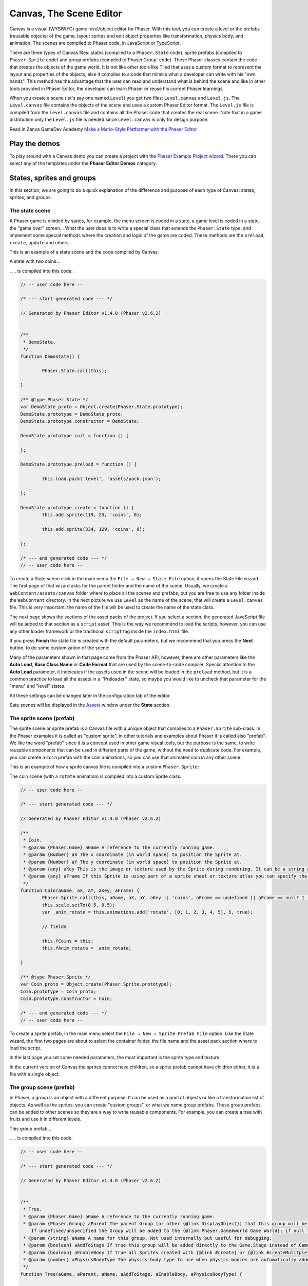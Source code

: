 Canvas, The Scene Editor
========================

Canvas is a visual (WYSIWYG) game level/object editor for Phaser. With this tool, you can create a level or the prefabs (reusable objects) of the game, layout sprites and edit object properties like transformation, physics body, and animation. The scenes are compiled to Phaser code, in JavaScript or TypeScript.

There are three types of Canvas files: states (compiled to a ``Phaser.State`` code), sprite prefabs (compiled to ``Phaser.Sprite`` code) and group prefabs (compiled to`Phaser.Group` code). These Phaser classes contain the code that creates the objects of the game world. It is not like other tools like Tiled that uses a custom format to represent the layout and properties of the objects, else it compiles to a code that mimics what a developer can write with his "own hands". This method has the advantage that the user can read and understand what is behind the scene and like in other tools provided in Phaser Editor, the developer can learn Phaser or reuse his current Phaser learnings.

When you create a scene (let's say one named ``Level``) you get two files: ``Level.canvas`` and ``Level.js``. The ``Level.canvas`` file contains the objects of the scene and uses a custom Phaser Editor format. The ``Level.js`` file is compiled from the ``Level.canvas`` file and contains all the Phaser code that creates the real scene. Note that in a game distribution only the ``Level.js`` file is needed since ``Level.canvas`` is only for design purpose.

Read in Zenva GameDev Academy `Make a Mario-Style Platformer with the Phaser Editor <https://gamedevacademy.org/make-a-mario-style-platformer-with-the-phaser-editor/>`_

.. image:: images/Canvas.png
	:alt: Canvas.


Play the demos
--------------

To play around with a Canvas demo you can create a project with the `Phaser Example Project wizard <first-steps.html#phaser-example-project-wizard>`_. There you can select any of the templates under the **Phaser Editor Demos** category.

States, sprites and groups
-------------------------- 

In this section, we are going to do a quick explanation of the difference and purpose of each type of Canvas: states, sprites, and groups.

The state scene
~~~~~~~~~~~~~~~

A Phaser game is divided by states, for example, the menu screen is coded in a state, a game level is coded in a state, the "game over" screen... What the user does is to write a special class that extends the ``Phaser.State`` type, and implement some special methods where the creation and logic of the game are coded. These methods are the ``preload``, ``create``, ``update`` and others.

This is an example of a state scene and the code compiled by Canvas:

A state with two coins...

.. image:: images/CanvasStateDemo.png
	:alt: State demo with two coins.

. . . is compiled into this code:

.. highlight:: javascript


.. code::

	// -- user code here --

	/* --- start generated code --- */

	// Generated by Phaser Editor v1.4.0 (Phaser v2.6.2)


	/**
	 * DemoState.
	 */
	function DemoState() {
		
		Phaser.State.call(this);
		
	}

	/** @type Phaser.State */
	var DemoState_proto = Object.create(Phaser.State.prototype);
	DemoState.prototype = DemoState_proto;
	DemoState.prototype.constructor = DemoState;

	DemoState.prototype.init = function () {
		
	};

	DemoState.prototype.preload = function () {
		
		this.load.pack('level', 'assets/pack.json');
		
	};

	DemoState.prototype.create = function () {
		this.add.sprite(119, 23, 'coins', 0);
		
		this.add.sprite(334, 129, 'coins', 0);
		
	};

	/* --- end generated code --- */
	// -- user code here --

To create a State scene click in the main menu the ``File → New → State File`` option, it opens the State File wizard. The first page of that wizard asks for the parent folder and the name of the scene. Usually, we create a ``WebContent/assets/canvas`` folder where to place all the scenes and prefabs, but you are free to use any folder inside the ``WebContent`` directory. In the next picture we use ``Level`` as the name of the scene, that will create a ``Level.canvas`` file. This is very important: the name of the file will be used to create the name of the state class.

.. image:: images/NewStateWizard_FilePage.png
	:alt: State wizard (file page)


The next page shows the sections of the asset packs of the project. If you select a section, the generated JavaScript file will be added to that section as a ``script`` asset. This is the way we recommend to load the scripts, however, you can use any other loader framework or the traditional ``script`` tag inside the ``index.html`` file.

.. image:: images/SceneWizard_Loading.png
	:alt: State wizard (loading page)



If you press **Finish** the state file is created with the default parameters, but we recommend that you press the **Next** button, to do some customization of the scene:

.. image:: images/SceneWizard_Settings.png
	:alt: State wizard settings page.

Many of the parameters shown in that page come from the Phaser API, however, there are other parameters like the **Auto Load**, **Base Class Name** or **Code Format** that are used by the scene-to-code compiler. Special attention to the **Auto Load** parameter, it indeicates if the assets used in the scene will be loaded in the ``preload`` method, but it is a common practice to load all the assets in a ''Preloader'' state, so maybe you would like to uncheck that parameter for the "menu" and "level" states.

All these settings can be changed later in the configuration tab of the editor.

Sate scenes will be displayed in the `Assets <assets-manager.html#assets-explorer>`_ window under the **State** section.


The sprite scene (prefab)
~~~~~~~~~~~~~~~~~~~~~~~~~

The sprite scene or sprite prefab is a Canvas file with a unique object that compiles to a ``Phaser.Sprite`` sub-class. In the Phaser examples it is called as "custom sprite", in other tutorials and examples about Phaser it is called also "prefab". We like the word "prefab" since it is a concept used in other game visual tools, but the purpose is the same, to write reusable components that can be used in different parts of the game, without the need to duplicate code. For example, you can create a ``Coin`` prefab with the coin animations, so you can use that animated coin in any other scene. 

This is an example of how a sprite canvas file is compiled into a custom ``Phaser.Sprite``:

The coin scene (with a ``rotate`` animation) is compiled into a custom Sprite class:

.. image:: images/CoinPrefab.png
	:alt: Coin prefab.

.. code::

	// -- user code here --

	/* --- start generated code --- */
	
	// Generated by Phaser Editor v1.4.0 (Phaser v2.6.2)

	/**
	 * Coin.
	 * @param {Phaser.Game} aGame A reference to the currently running game.
	 * @param {Number} aX The x coordinate (in world space) to position the Sprite at.
	 * @param {Number} aY The y coordinate (in world space) to position the Sprite at.
	 * @param {any} aKey This is the image or texture used by the Sprite during rendering. It can be a string which is a reference to the Cache entry, or an instance of a RenderTexture or PIXI.Texture.
	 * @param {any} aFrame If this Sprite is using part of a sprite sheet or texture atlas you can specify the exact frame to use by giving a string or numeric index.
	 */
	function Coin(aGame, aX, aY, aKey, aFrame) {
		Phaser.Sprite.call(this, aGame, aX, aY, aKey || 'coins', aFrame == undefined || aFrame == null? 1 : aFrame);
		this.scale.setTo(0.5, 0.5);
		var _anim_rotate = this.animations.add('rotate', [0, 1, 2, 3, 4, 5], 5, true);
		
		// fields
		
		this.fCoins = this;
		this.fAnim_rotate = _anim_rotate;
		
	}

	/** @type Phaser.Sprite */
	var Coin_proto = Object.create(Phaser.Sprite.prototype);
	Coin.prototype = Coin_proto;
	Coin.prototype.constructor = Coin;

	/* --- end generated code --- */
	// -- user code here --

To create a sprite prefab, in the main menu select the ``File → New → Sprite Prefab File`` option. Like the State wizard, the first two pages are about to select the container folder, the file name and the asset pack section where to load the script.

In the last page you set some needed parameters, the most important is the sprite type and texture:

.. image:: images/CreateSpritePrefab.png
	:alt: Sprite prefab wizard

In the current version of Canvas the sprites cannot have children, so a sprite prefab cannot have children either, it is a file with a single object.


The group scene (prefab)
~~~~~~~~~~~~~~~~~~~~~~~~

In Phaser, a group is an object with a different purpose. It can be used as a pool of objects or like a transformation list of objects. As well as the sprites, you can create "custom groups", or what we name group prefabs. These group prefabs can be added to other scenes so they are a way to write reusable components. For example, you can create a tree with fruits and use it in different levels.

This group prefab...

.. image:: images/GroupPrefab.png
	:alt: Group prefab.

. . . is compiled into this code:

.. code::

	// -- user code here --

	/* --- start generated code --- */
	
	// Generated by Phaser Editor v1.4.0 (Phaser v2.6.2)


	/**
	 * Tree.
	 * @param {Phaser.Game} aGame A reference to the currently running game.
	 * @param {Phaser.Group} aParent The parent Group (or other {@link DisplayObject}) that this group will be added to.
	    If undefined/unspecified the Group will be added to the {@link Phaser.Game#world Game World}; if null the Group will not be added to any parent.
	 * @param {string} aName A name for this group. Not used internally but useful for debugging.
	 * @param {boolean} aAddToStage If true this group will be added directly to the Game.Stage instead of Game.World.
	 * @param {boolean} aEnableBody If true all Sprites created with {@link #create} or {@link #createMulitple} will have a physics body created on them. Change the body type with {@link #physicsBodyType}.
	 * @param {number} aPhysicsBodyType The physics body type to use when physics bodies are automatically added. See {@link #physicsBodyType} for values.
	 */
	function Tree(aGame, aParent, aName, aAddToStage, aEnableBody, aPhysicsBodyType) {
		
		Phaser.Group.call(this, aGame, aParent, aName, aAddToStage, aEnableBody, aPhysicsBodyType);
		this.game.add.sprite(41, 6, 'objects', 'Tree_3', this);
		
		this.game.add.sprite(103, 87, 'objects', 'fruit', this);
		
		this.game.add.sprite(147, 34, 'objects', 'fruit', this);
		
		this.game.add.sprite(190, 91, 'objects', 'fruit', this);
		
		this.game.add.sprite(243, 47, 'objects', 'fruit', this);
		
		this.game.add.sprite(95, 221, 'objects', 'Bush (1)', this);
		
	}

	/** @type Phaser.Group */
	var Tree_proto = Object.create(Phaser.Group.prototype);
	Tree.prototype = Tree_proto;
	Tree.prototype.constructor = Tree;

	/* --- end generated code --- */
	// -- user code here --


To create a group prefab select in the main menu the ``File → New → Group Prefab File`` option. The first two pages, like in the other Canvas wizards, are about to select the container folder and container asset pack section. In the last page you can set some options, like the base class name (other than ``Phaser.Group``) or the code format (JavaScript 5, JavaScript 6 or TypeScript).


Objects creation
----------------

In general, a Canvas scene is formed by a tree of objects (sprites) and a couple of configuration parameters. In this section, we are going to explain how to add the objects.

Related Phaser concepts
~~~~~~~~~~~~~~~~~~~~~~~

In Phaser the common syntax to create the sprites is like this:

.. code::
	
	game.add.sprite(10, 10, "enemy");

The ``game`` var is a reference to the global game instance, the first two arguments are the position of the sprite (``10, 10``) and the last argument is the asset key of a texture. The assets of the game are stored in a cache and identified by a key that is declared in the ``preload`` method, for example:

.. code::
	
	function preload() {
		game.load.image("enemy", "assets/monster.png");
	} 

Phaser Editor uses an `Asset manifest file (pack) <assets-manager.html>`_ that contains the declaration of the assets and the keys. Instead of writing the code to load each asset, you only need to load the asset pack file:

.. code::
	
		game.load.pack("level", "assets/pack.json");

That loading code is written in the ``preload`` method of the states, so if the state was compiled from a Canvas file then it is generated automatically.


By dropping an asset
~~~~~~~~~~~~~~~~~~~~~~~~~~~

The common way to create an object is by getting an asset from somewhere and dropping it into the scene. In the next sections, we explain the different sources of the assets.


From the Assets window
^^^^^^^^^^^^^^^^^^^^^^

In the `Assets <assets-manager.html#assets-explorer>`_ explorer you will find all the assets declared in the pack files. To create a common sprite you can drag a texture from that window and drop it into the scene:

.. image:: images/AddObjectFromAssets.png
	:alt: Add objects from the Assets window.

Note a texture could be represented by an image key, a sprite-sheet frame key or a texture atlas frame key.

The type of object created by dropping an asset in the scene depends on the type of the asset. If you drop a texture (image, atlas frame or spritesheet frame), it creates a simple sprite, a direct instance of ``Phaser.Sprite``. If you drop a bitmap font, a bitmap text (``Phaser.BitmapText``) object is created, and if you drop a tilemap asset, a ``Phaser.Tilemap`` object is created. There are different types of sprites (like tile sprites or buttons) that can be created with a texture, in the next sections, we explain how to create them.

From the Assets view, you can add prefabs too. Look for the **Sprites** and **Group** sections of that window. When the prefab is dropped into the scene then a prefab instance is created. This is how looks a code compiled from a State scene that contains prefab instances. Note the difference between to add a sprite from a texture (``bg``) and a sprite from a prefab (``Tree``):

.. code::

	Level.prototype.create = function () {
		this.add.sprite(0, 0, 'bg');
		
		var _tree = new Tree(this.game);
		_tree.position.setTo(39, 130);
	};

From the Preview window
^^^^^^^^^^^^^^^^^^^^^^^

The `Preview window <preview-window.html>`_ allows you to get a closer look at the assets. Like in the Assets window, you can drag an asset key from the Preview and drop it to the scene. For example, you can drop "cells" from a sprite-sheet of a retro game into the scene. This method could be easier than getting it from the Assets tree:

.. image:: images/AddObjectFromPreview.png
	:alt: Add object from the Preview window.


You can drag the objects from an image, a texture atlas or a sprite-sheet. In case of sprite-sheets, you can select many frames (hold the `Shift` key and move the mouse) and drop them into the scene: new objects will be created but keeping the original positions. This is useful to create tile-based scenes.

.. image:: images/DropSpritesheetFrames.gif
	:alt: Drop sprite-sheet frames

From the Palette
^^^^^^^^^^^^^^^^

The Palette is a docked window at the right of the scene and is used to keep at hand a selection of assets that you use often. You can add assets to the palette in the same way you add them to the scene. One time the assets are in the palette you can drag them from there and drop them into the scene. To show the palette you can click on the palette icon.

.. image:: images/AddAssetFromPalette.png
	:alt: Add the assets from the palette.

From the context menu
^^^^^^^^^^^^^^^^^^^^^

If you like to work without distracting windows around you can maximize the scene editor (``Ctrl+M``) so it gets all the application space. In this mode you have the option to add the objects by using the Add Sprite dialog, just right-click on the scene and select ``Sprite → Add... → Sprite``:

.. image:: images/AddSpriteMenu.png
	:alt: Context menu to open the Add Sprite dialog.

It shows a dialog with all the assets that can be used to create the sprite:

.. image:: images/AddSpriteDialog.png
	:alt: Add Sprite dialog.

As you can see in the previous menu, you can add another type of objects like buttons (``Phaser.Button``), tiles (``Phaser.TileSprite``) and prefabs. It does the same, to open a dialog with the assets or prefabs to be added but it creates an object of different type.



Selecting the container
^^^^^^^^^^^^^^^^^^^^^^^

It is a very common case when you want to add the new object to a specific group. To do this just select the group and then add the object to the scene. For example, if you want to add more blocks to the ``ground`` group, then select ``ground`` and then add the objects to the scene. If instead of a group you select a sprite and add a new object, this object will be added to the parent of the selected sprite. For example, if you select a ``block`` sprite and add a new object then it will be inserted into the block's parent group, in this case, the ``ground`` group.


Group creation
~~~~~~~~~~~~~~

You can create an empty group or a group with the selected objects as children:

.. image:: images/AddGroupMenu.png
	:alt: Add group menu.

Note to create a group with the selected objects you can press the ``G`` key.

Other group operations are:

- Break group (``Shift+G``): it re-parents the children and destroys the group.
- Trim group (``T``): it removes the blank spaces around the children.


Object morphing
~~~~~~~~~~~~~~~

The common way to create an object is by adding an asset to the scene and it creates a regular sprite (``Phaser.Sprite``). If you want to create a different type of object (like a button or a tile) you have two options: the `From the context menu` option or the morphing option.

To morphing an object means to convert an object from one type to another type, for example, to morph a sprite into a button or into a tile sprite. When you morph an object into another type it keeps the same properties, like transformation, texture, body.

To morph an object right click on it and select one of the options displayed in the ``Sprite → Morph To...`` menu:

.. image:: images/MorphObjectTo.png
	:alt: Morph object to another type.

In addition, you can press the ``L`` key to morph the selected sprite to a tile sprite, and resize it. It is a handy shortcut for games based on fixed-size art. If the sprite is already a tile sprite it just show the handlers to resize it.

Text morphing
^^^^^^^^^^^^^

You can morph a Text or Bitmap Text object into other type of objects, but the must interesting is to morph between them. When you morph a Text object to a Bitmap Text object, or a Bitmap Text into a Text object, some properties remain the same, like the size, text and alignment. This helps to swap from a demo art assets to the final art assets.


A handy command is the ``Text → Select All Texts With The Same Font`` (available in the context menu), that allow to select all objects of the scene that shares the same font, then you can morph them into a different type of font:

Select all objects with the same font and run the Morph To BitmapText command:

.. image:: images/MorphToBitmapTextMenu.png
	:alt: Morph to bitmap text.

It opens a Bitmap Font selection dialog:


.. image:: images/SelectBitmapFontToMorph.png
	:alt: A dialog to select the bitmap font.

Then all texts are morphed to the selected font:

.. image:: images/MorphedText.png
	:alt: The text morphed into a bitmap text.


Dynamic object creation
~~~~~~~~~~~~~~~~~~~~~~~

Many genres of games create the levels dynamically or part of the levels. With Canvas you can design the sprite and group prefabs and then create instances of them dynamically.

Dynamic creation of sprite prefab objects
^^^^^^^^^^^^^^^^^^^^^^^^^^^^^^^^^^^^^^^^^

To create a sprite prefab dynamically follow this syntax:

.. code::

	var coin = new Coin(game, 10, 10);
	game.add.existing(coin);

Where ``game`` is a reference to the ``Phaser.Game`` instance and ``10, 10`` is the location of the object, and ``Coin`` is the name of a sprite prefab.

If you want to add the sprite to a group, then the syntax is:

.. code::

	var coin = new Coin(game, 10, 10);
	parentGroup.add(coin);

You can also create the sprite with a different texture:

.. code::
	
	var coin = new Coin(game, 10, 10, 'atlas', 'blue-coin');

Where ``'atlas'`` is the name of a texture loaded with the ``atlas`` key, and ``'blue-coin'`` is the name of a frame of the texture.

Dynamic creation of group prefab objects
^^^^^^^^^^^^^^^^^^^^^^^^^^^^^^^^^^^^^^^^^

Just like sprite prefabs you can create group prefabs like this:

.. code::
	
	var group = new SkyBackground(game);

Where ``game`` is an instance of the Phaser game and ``SkyBackground`` is a group prefab.

If you want to add the new group to a parent group then this is the syntax:

.. code::
	
	var group = new SkyBackground(game, parentGroup);



Scene navigation
----------------

For large scenes, it is very important to navigate the tree of objects and quickly find specific objects. In the next section, we show the tools provided by Phaser Editor for this purpose.


The Outline window
~~~~~~~~~~~~~~~~~~

In the top/left corner of the editor, there is the Outline window. It shows the hierarchy of the scene objects. There you can filter, select, delete, group and move the objects of the scene:

.. image:: images/CanvasOutline.png
	:alt: Outline window.


The Quick Outline window
~~~~~~~~~~~~~~~~~~~~~~~~

In addition, there is the Quick Outline window. It is opened by the user with the key sequence ``Ctrl+O``. The object selected by the user is focused on the scene, so it can be used as a search tool too.

This quick window is very useful when the scene left panel is hidden to gain in space.

.. image:: images/CanvasQuickOutline.png
	:alt: Quick outline window.



Object properties
-----------------

To edit the scene object properties there is the Properties Grid window. The Phaser objects contain a lot of properties, but in Canvas we just support a subset of them, especially those that have an impact on the visual aspects of the objects.

To edit the properties of an object follow these steps:

- Select the object -you cannot edit many objects at the same time- in the scene or in the Outline window.
- The object's properties are shown in the Property Grid.
- Click on the value of a property and change it. Then press ENTER to apply that change. In case of numeric properties, you can write a math expression like ``15*30``, then it is evaluated and the result is set to value.
- Some properties have special editors that open in a separated window.
- You always can undo the change by pressing ``Ctrl+Z``.

.. image:: images/PropertyGrid.png
	:alt: Edit the sprite properties.

As you can note, in the top of the grid there is a text field with a "type filter text" message, it helps to filter the list of properties and find the one of your interest.

As an alternative to the Property Grid, you can open the Quick Edit dialog (by pressing ``Q`` or clicking on the button of the toolbar). It is actually the same thing of the Property Grid but it is shown in a popup dialog.

A nice feature is that you can hover the mouse over a property and it displays the help of it. This help is the same of the Phaser API, actually, that help is taken from the Phaser metadata generated by Phaser Editor, by parsing the Phaser sources.

.. image:: images/PropertyGridHelp.png
	:alt: The help of a property in the grid.

When you change a property it is highlighted with a bold font, and generated in the code in this way:

.. code::

	var sprite = this.add.sprite(10, 20, "wall");
	sprite.tint = 0xfcfcfc; // modified property


Common object properties
~~~~~~~~~~~~~~~~~~~~~~~~

All the objects in the scene share a common set of properties:

================================= =======================================
Property                          Documentation
================================= =======================================
``name``                          A user defined name. This value isn't ever used internally by Phaser or Phaser Editor.
``x/y``                           The position of the Game Object on the x axis relative to the local coordinates of the parent.
``angle``                         The angle property is the rotation of the object in *degrees*.
``scale.x/y``                     The scale of the object. 
``pivot.x/y``                     The pivot point of this object that it rotates around.
``alpha``                         The alpha value of the object. 0 is transparent, 1 is fully opaque.
``fixedToCamera``                 If true the Game Object will appear to be 'fixed' to the camera, regardless of where in the game world the camera is viewing. Useful for backgrounds or UI elements in scrolling games.
``renderable``                    Whether this object is renderable or not. Often used in Phaser Editor to create hidden layers with physics bodies.
================================= =======================================

Prefab instance properties
~~~~~~~~~~~~~~~~~~~~~~~~~~~

By default the properties of a prefab instance cannot be changed, the ``position`` and ``override`` properties are the exception. The ``override`` property contains the list of properties that can be changed in that prefab instance. It means, that if you want to change the scale of a prefab instance then first step is to "open" or "unlock" the scale property by checking it on the ``override`` list. Note that when a property is not checked in the ``override`` list it is shown as disabled in the Property Grid and cannot be edited.

To reset the value of a property to the prefab's original value, just uncheck the property in the ``override`` list.

.. image:: images/OverridePrefabProperty.png
	:alt: Override a prefab instance property.

You can open this dialog by selecting the prefab instance and pressing the ``R`` key.


Sprite properties
~~~~~~~~~~~~~~~~~

The ``Phaser.Sprite`` is the common class for all the game objects based on textures. In this section, we show the properties supported by Phaser Editor and some dedicated property editors.

================================= =======================================
Property                          Documentation
================================= =======================================
``anchor.x/y``                    The anchor sets the origin point of the texture. The default is 0,0 this means the texture's origin is the top left Setting than anchor to 0.5,0.5 means the textures origin is centered Setting the anchor to 1,1 would mean the textures origin points will be the bottom right corner.
``tint``                          The tint applied to the sprite. This is a hex value. A value of 0xFFFFFF (white) will remove any tint effect. To edit this value the editor shows the native color dialog. You can press ``DEL`` to reset the value.
``animations``                    A list of animations. This property is explained in the `Animations`_ section.
``data``                          An empty object where the user can add custom properties. See the `User data`_ section.
``frameName``                     This property is shown only for sprites with a texture based on a texture atlas frame. When the user edits this property it shows a dialog with all the frames of the atlas. Read more in the `Texture`_ section.
``frame``                         This property is shown only for sprites with a texture based on a sprite-sheet frame index. When the user edits this property it shows a dialog with all the frames of the sprite-sheet. Read more in the `Texture`_ section.
================================= =======================================


Arcade Physics
^^^^^^^^^^^^^^

For now, the scene editor only supports Arcade physics. It does not mean that you cannot add another type of physics to your game, else that you should set the other physics bodies by hand, without any special tool.

To enable Arcade physics on a sprite you have two options:

- Set ``true`` the ``physicsGroup`` property of the parent group of the sprite. Physics bodies are automatically enabled in objects added to a physics group.
- Select the object and open the context menu, in the ``Sprite → Arcade`` menu there are two commands: ``Set Arcade Body - Rectangular`` and ``Set Arcade Body - Circular``, both commands enable a physics body (rectangular or circular) in the selected object. In addition, you can press the ``B`` key, it shows a context menu with all the type of physics bodies, like in the following image:


.. image:: images/SpriteArcadeMenu.png
	:alt: Set Arcade physics body to sprite.

When you add a body to a sprite, a new section ``Arcade`` is added to the Property Grid. This section contains many properties related to the Arcade physics body of the sprite and can be edited. In addition, you can visually edit the size and offset of the body, just right click on the sprite and select ``Sprite → Arcade → Edit Body`` or press the ``B`` key. Look a shortcuts pane is shown, there you can perform certain actions like change the body type or set the body size "manually":

.. image:: images/EditArcadeBody.png
	:alt: Edit Arcade body size and offset.


Animations
^^^^^^^^^^

The ``animations`` property is a reference to the ``Phaser.AnimationManager`` of the sprite. This manager contains a list of sprite animations and provides methods to manipulate the animations like ``add``, ``play``, ``stop`` and others.

To add animations to a sprite select it and press the ``A`` key, or go to the `animations` property in the properties grid and click on the dialog button.

.. image:: images/AnimationsDialog.png
	:alt: The animations dialog.

As you can see in the dialog you can add/remove animation, add/remove frames to an animation sequence, edit each animation properties and play an animation. The animations properties you can edit are:

================================= =======================================
Property                          Documentation
================================= =======================================
``Frame Rate``                    The animation speed in frames per second.
``Loop``                          To repeat the animation.
``Kill On Complete``              If checked, the animation will be played once and then destroyed.
``Auto Play``                     If checked, the animation will be played just after it is created. Only one animation can be auto-played.
``Field``                         If checked, a field will be generated to reference this animation. Useful if you want to publish animations of prefabs.
``Public``                        Only valid for TypeScript projects. If checked, the generated field will be set to public, else to private.
================================= =======================================

The animations are compiled into code in this way:

.. code::

	var _dino = this.add.sprite(10, 10, 'dino', 1);
	var _dino_walk = _dino.animations.add('walk', [0, 1], 5, true);
	_dino_walk.play(); // the "walk" animation was set to Auto Play
	_dino.animations.add('jump', [2], 5, false);
	_dino.animations.add('stay', [3], 5, false);

If the animation ``jump`` has checked the ``Field`` flag, then an instance field ``fDino_jump`` will be generated:

.. code-block:: javascript
	:emphasize-lines: 6,6

	var _dino_jump = _dino.animations.add('jump', [2], 5, false);
	_dino.animations.add('stay', [3], 5, false);
	
	// fields
	
	this.fDino_jump = _dino_jump;

User data
^^^^^^^^^

The ``data`` property of the sprites is a reference to an empty object where the user can put any attribute. Often this data is used to create small variations between the sprites without the need to create new sprite types (or prefabs). In Phaser Editor you can set the JSON value of that property. When the user clicks it to edit it opens a dialog with a text editor where you can write the JSON values:

.. image:: images/DataDialog.png
	:alt: The dialog to edit the data content.

For example, if you have some enemies in a level that walk from one side to other, you can set in the ``data`` property the ``velocity`` and the ``left`` and ``right`` borders of the enemy walk. Each enemy will get a different movement range. In the ``update`` method of the level, you can read that information for each enemy and update its position.

Texture
^^^^^^^

Canvas support three different type of textures: image, sprite-sheet frame and atlas frame. If the sprite is based on atlas or sprite-sheet, the user can change the frame by editing the ``frameName`` or ``frame`` property. In addition, there is a ``Change Texture`` command that allows the user to replace the texture with any other texture type. This command is available in the context menu ``Sprite → Change Sprite Texture`` or can be executed by pressing ``Ctrl+T``. It opens a dialog with all the textures declared in the asset pack. This command allows selecting more than one sprite so you can change the texture of all of them.


.. image:: images/ChangeTextureDialog.png
	:alt: A dialog to change the texture of the selected sprites.

Another nice command is ``Sprite → Select All Sprites With Same Texture``, it selects all the sprites in the same scene with the same texture of the selection. It helps to replace demo textures by final textures.

In addition, Phaser Editor provides texture refactoring, it is a process that allows changing the texture of all the sprites of all the scenes. You can read more about it the `Global replace texture <assets-manager.html#global-replace-texture>`_ section.


Button properties
~~~~~~~~~~~~~~~~~

The button object (``Phaser.Button``) inherits all the properties from the sprite and adds the following:

================================= =======================================
Property                          Documentation
================================= =======================================
``callback``                      The function to call when the button is pressed.
``callbackContext``               The context which the callback will be called (``this`` by default).
``overFrame``                     The ``frame``/``frameName`` when the button is in the Over state.
``outFrame``                      The ``frame``/``frameName`` when the button is in the Out state.
``downFrame``                     The ``frame``/``frameName`` when the button is in the Down state.
``upFrame``                       The ``frame``/``frameName`` when the button is in the Up state.
================================= =======================================

When the user clicks to edit any of the ``(over/out/down/up)Frame`` parameters it shows a dialog to select the new frame, from the list of frames of the same texture, atlas or sprite-sheet.


TileSprite properties
~~~~~~~~~~~~~~~~~~~~~

These are the tile (``Phaser.TileSprite``) properties supported by Canvas:

========================== ======================================================
Property                   Documentation
========================== ======================================================
``tilePosition.x/y``       The offset position of the image that is being tiled.
``width``                  The width of the tiling sprite.
``height``                 The height of the tiling sprite.
``tileScale.x/y``          The scaling of the image that is being tiled.
========================== ======================================================

You can convert any sprite on a tile sprite by selecting it and press ``L``. This command also can be used to resize the tile. It is very helpful in games with a lot of tiles. In combination with tiles you can set the scene snapping, to create scenes based on fixed-size textures.

.. image:: images/ResizeTile.png
	:alt: Resizing a tile.

Text properties
~~~~~~~~~~~~~~~

These are the Text (``Phaser.Text``) properties supported by Canvas:

========================== ======================================================
Property                   Documentation
========================== ======================================================
``text``                   The text content (change it by pressing ``Ctrl+T``).
``style.font``             The name of the font.
``style.fontSize``         The font size in pixels.
``style.fontWeight``       ``BOLD`` or ``NORMAL``.
``style.fontStyle``        ``REGLURA`` or ``ITALIC``.
``style.fill``             The text stroke color.
``style.strokeThickness``  The text stroke width.
``style.backgroundColor``  The background color of the text.
``style.align``            The text horizontal align (``LEFT``, ``CENTER`` and ``RIGHT``)           
========================== ======================================================

Phaser Editor uses JavaFX to render the scenes but Phaser uses the browser for the same purpose. This means that in some cases the text object is not rendered in design-time like Phaser renders it at run-time.

Note that Phaser Editor can use the fonts installed in the OS, but the majority of them are not available in all platforms, so we recommend to use safe fonts or load the font files in the CSS of your game.

Bitmap Text properties
~~~~~~~~~~~~~~~~~~~~~~

The ``Phaser.BitmapText`` properties supported by Canvas:

========================== ======================================================
Property                   Documentation
========================== ======================================================
``font``                   The key of the BitmapFont asset.
``text``                   The text to be displayed by this BitmapText object. Can be changed by pressing the ``X`` key.
``fontSize``               The font size in pixels.
``maxWidth``               The maximum width of this BitmapText in pixels.
``align``                  Alignment for multi-line text (``'left'``, ``'center'`` or ``'right'``), does not affect single lines of text.
========================== ======================================================


Text and Bitmap Text common commands
~~~~~~~~~~~~~~~~~~~~~~~~~~~~~~~~~~~~

The Text and BitmapText objects contain similar properties that can be changed with the same command (or toolbar button).

.. image:: images/FontToolbar.png
	:alt: Common commands to Text and BitmapFont.

============================================ ===========================
Command                                      Description
============================================ ===========================
``1`` Change text                            Opens a text dialog.
``2`` Change font                            If a Text object is selected, it opens a system Font dialog. If a Bitmap Text object is selected, it opens a dialog to select a Bitmap Font asset.
``3`` Font size up                           Increment the font size.
``4`` Font size down                         Decrement the font size.
``5`` Align left                             Align text to left.
``6`` Align center                           Align text to center.
``7`` Align right                            Align text to right.
============================================ ===========================


Tilemap properties
~~~~~~~~~~~~~~~~~~

At the moment Canvas only supports CSV tilemaps. A CSV tilemap only provides the data of one layer, for that reason, a Canvas tilemap object represents, at the same time, a ``Phaser.Tilemap`` and a ``Phaser.TilemapLayer``, so it contains a merge of properties of the two types. However, the tilemap layer does not have any special properties, it just contains the common sprite properties, so in the Property Grid the Object and Sprite sections are renamed to TilemapLayer Object and TilemapLayer Sprite. These are the properties of the Tilemap:


========================== ======================================================
Property                   Documentation
========================== ======================================================
``tileWidth``              The base width of the tiles in the map (in pixels). By default ``32px``.
``tileHeight``             The base height of the tiles in the map (in pixels). By default ``32px``.
``tilesetImage``           The unique tileset image of the CSV map. It uses the ``Tilemap.addTilesetImage()`` method to set the image. If it is not set, the editor simulates an image using different colors, but it is required.
``collision.indexes``      Sets collision to the given tiles. It uses the ``Tilemap.setCollision()`` method.
========================== ======================================================

All these properties work pretty similar of how works the `Tilemap Preview <preview-window.html#csv-tilemap-preview>`_, it requires you set the right tile size and tileset image, else you will get an unexpected tilemap rendring. 


The ``collision.indexes`` property is edited with the Tilemap Indexes Editor. This editor shows a dialog with the tilemap preview so you can select the indexes. 

.. image:: images/TilemapIndexesSelection.png
	:alt: The ``collision.indexes`` editor dialog.

As we mentioned, the Canvas tilemap object represents both the Phaser tilemap and Phaser tilemap layer, so the code generator generates two Phaser objects. For example, a ``level`` tilemap is generated like this:


.. code::

	var _level = this.add.tilemap('level1', 16, 16);
	_level.addTilesetImage('tileset');
	_level.setCollision([1]);
	var _level_layer = _level.createLayer(0);
	_level_layer.resizeWorld();

If the ``field`` property of the tilemap is set ``true``, then the associated fields are generated:

.. code::
	
	this.fLevel = _level;
	this.fLevel_layer = _level_layer;

Group properties
~~~~~~~~~~~~~~~~

Many times, groups are used as proxy to apply properties or operations to all the children. Here we show the properties supported by the scene editor:

========================== ======================================================
Property                   Documentation
========================== ======================================================
``physicsGroup``           Set to ``true`` if you want to create this group as a Physics Group. A Physics Group is the same as an ordinary Group except that is has enableBody turned on by default, so any Sprites it creates are automatically given a physics body.
``physicsBodyType``        If ``physicsGroup`` is ``true`` this is the type of physics body that is created on new Sprites.
``physicsSortDirection``   If this Group contains Arcade Physics Sprites you can set a custom sort direction via this property. 
``setAll``                 A list of key/value pairs to generate a call to the ``setAll`` method.
========================== ======================================================

Physics groups
^^^^^^^^^^^^^^

Physics groups are created with a different syntax:

.. code::

	var _ground = this.add.physicsGroup(Phaser.Physics.ARCADE);
	_ground.physicsSortDirection = Phaser.Physics.Arcade.LEFT_RIGHT;

And as mentioned in the previous section, the goal of this kind of groups is to automatically enable physics bodies on the children.

The ``setAll`` property
^^^^^^^^^^^^^^^^^^^^^^^

The ``setAll`` method is often used on the creation of scenes to initialize some values of the children objects. For example, if you are creating a platformer game you can group all the ground sprites on a group and set all the children to ``body.immovable = true`` in this way:

.. code::
	
	groundSprites.setAll("body.immovable", true);

Now you don’t need to write it, you can click on the ``groundSprites`` group and edit the ``setAll`` property.

The ``setAll`` property editor is very simple, it is a dialog with a key/value table. For each row of the table, a new ``setAll`` method call will be generated, the first column will be generated as the property name and the second column as the property value. Note that the name is generated inside a string expression ``"..."`` but the value of the property is generated verbatim, so you can write any expression there, a string literal, a number, a boolean, a function call, the name of a variable, whatever you want.


.. image:: images/GroupSetAll.png
	:alt: SetAll property dialog.

Design-time object properties
~~~~~~~~~~~~~~~~~~~~~~~~~~~~~

There are special properties that are not directly related to any Phaser API, else these are parameters provided to customize some editor's behaviors like code generation of objects manipulation. These properties are under the "Editor" section of the Property Grid and we are explain them here:


========================== ======================================================
Parameter                  Documentation
========================== ======================================================
``varName``                Used as var name in the generated code and label in the Outline window. Do not confuse it with the **name** parameter, which is part of the Phaser API. You can change this value by pressing ``F2``.
``field``                  By default, the objects are references by local variables, however you can set to reference the object by an instance field, so they are accessible outside the method.
``public``                 If the target language of the Canvas file is TypeScript, then you can tell if the generated field is private or public.
``pick``                   If set to ``false`` then it cannot be selected in the scene.
``generate``               Set to ``false`` if you need to keep the object in the scene but exclude it from the generated code.
``show``                    Set to ``false`` if you want to hide the object in the scene, but it will be included in the code generation. Useful when you want to temporarily hide distracting elements from the scene, like background objects.
``closed``                 It only applies to groups. If set to ``true``, the group and the children are going to perform like a single object in operations like selection and dragging. It means, if you pick a child, the group is selected. Yet you can select the children in the Outline window.
========================== ======================================================


In-scene object manipulators
----------------------------

Some object properties can be edited directly in the scene, the common case are the transformation properties (translation, scale and rotation), but there are other properties like pivot, anchor and physics body. These special editors or manipulators can be shown by pressing a shortcut key, clicking on a toolbar button or selecting an option in the context menu:

.. image:: images/ManipulatorMenu.png
	:alt: Menu of common manipulators.


Translation
~~~~~~~~~~~

The translation manipulators can be used to move the object in all directions or in a specific axis:

.. image:: images/ManipulatorMove.png
	:alt: The translation manipulators.

The manipulators are positioned in dependence of the anchor and pivot values.

That black box on the top/right corner is the Shortcuts Pane. That pane shows some properties and buttons. The properties can be edited by clicking on them. The buttons provides some functions like swap from the local to the global coordinates, or the stepping button, to set the stepping on/off. This is common in other transformations.

When you click on a property, it opens a value input dialog. You can write the value directly or an expression that is evaluated. You can use any JavaScript valid expression, including ``Math`` functions.

.. image:: images/ShortcutsPaneFieldValue.png
	:alt: Shortcuts pane value dialog.


Scale
~~~~~

The scale manipulators are used to scale an object. If you keep the ``SHIFT`` key pressed, the scale is changed proportionally in the X and Y axis.

.. image:: images/ManipulatorScale.png
	:alt: Scale manipulators.

The shortcuts pane contains the following buttons:

1) Flip horizontally. It just multiplies the ``scale.x`` property by ``-1``.
2) Flip vertically. It just multiplies the ``scale.y`` property by ``-1``.
3) Set the scale to ``1``.
4) Lock the scale, it means, change it proportionally or not.
5) Use the local or global coordinates.

Rotation
~~~~~~~~

The rotation manipulators are used to rotate an object:

.. image:: images/ManipulatorRotate.png
	:alt: Rotation manipulators.


The shortcuts pane for this transformation contains the following elements:

1) Decrement the angle.
2) Increment the angle.
3) The value of the angle to increment/decrement with the buttons 1 and 2.
4) Use the local or global coordinates.


Anchor
~~~~~~

With the anchor manipulators you can move the anchor point to the desired position:

.. image:: images/ManipulatorAnchor.png
	:alt: Anchor manipulators.

The shortcuts pane contains a series of buttons to select one of the anchor presets: ``0``-``0``, ``0.5``-``0``, ``1``-``0`` ...

Pivot
~~~~~

Just like the anchor manipulators: the pivot manipulator and the shortcuts pane.

.. image:: images/ManipulatorPivot.png
	:alt: Pivot manipulators.

Scene configuration
-------------------

As you can note the scene editor has two tabs: Design and Configuration. The Design tab contains everything about the objects and the Configuration tab contains other parameters not related to any object in particular else with the scene.

The Configuration tab is split in two panels, the left panel shows a list of sections and the right panel a grid of properties of the selected section.

The configuration of sprites and group scenes are the same, it contains only an Editor section with design/code-generation specific parameters. The state scene contains the Editor section in addition to a State section with ``Phaser.State`` related parameters.

The Editor section
~~~~~~~~~~~~~~~~~~

This section contains a couple of parameters that are not related to any Phaser API else they are related to code generation or design functionalities:


========================== ======================================================
Parameter                  Documentation
========================== ======================================================
**Scene**
``width``                  The width of the scene.
``height``                 The height of the scene.
``backgroundColor``        The background color.
``gridColor``              The grid color
``showGrid``               Show the grid lines.
**Snapping**
``enable``                 The snapping make it easy to place objects in a grid.
                           You can toggle this parameter with the ``E`` key.
                           The ``W`` key enable the snapping and set the 
                           ``stepWidth`` and ``stepHeight`` with the size of 
                           the selected object
``stepWidth``	           The X step. Press ``W`` to set this with the width
                           of the selected object.
``stepHeight``             The Y step. Press ``W`` to set this with the height
                           of the selected object.
**Source**
``className``              The name of the generated class. It does not change
                           the name of the file.
``baseClass``              The name of the extended class, for example a custom ``MySprite`` class that extends ``Phaser.Sprite``.
``userCode``               A series of chunk of codes that the user can insert into the generated code. In the `User code`_ section we explain this in details.
``lang``                   The language or format of the code: JavaScript 5, JavaScript 6 or TypeScript.
``generateOnSave``         By setting it to ``false`` it disable the automatic code generation.
========================== ======================================================


State scene configuration
~~~~~~~~~~~~~~~~~~~~~~~~~

The configuration of sprite and group scenes are pretty the same, it only contains an Editor section. However the state scene has a State section with some paremeters related to the ``Phaser.State`` API. At the moment this section only contains a few parameters but the ideal is to have a bigger set of parameters so it makes easy to the user to configure a state. Let's see the list of parameters supported rigth now:

============================= ======================================================
**Scale**                     A section dedicated to the ``Phaser.ScaleManager`` API (``game.scale``).
``scaleMode``                 The scaling method used by the ScaleManager when not in fullscreen.
``pageAlignHorizontally``     When enabled the Display canvas will be horizontally-aligned in the Parent container.
``pageAlignVertically``       When enabled the Display canvas will be vertically-aligned in the Parent container.
**Physics**                   A section dedicated to the ``Phaser.Physics`` API (``game.physics``).
``startSystem``			      To start one of the selected physics engines (P2JS, NINJA, BOX2D, ARCADE).
**Stage**                     A section dedicated to the ``Phaser.Stage`` API (``game.stage``)
``backgroundColor``           Gets and sets the background color of the stage. Note that it does not change the color of the scene in design-time.
**Preload**                   A section related to the Phaser loader API.
``pack``                      Like in ``Phaser.Loader.pack()`` this parameter accepts a list of sections of the pack files of the project. When you drop an asset to the scene it loads its pack section automatically, however it is possible that you create other sections with other kind of assets so in this parameter you can declare them to be loaded.
``isPreloader``               Set to ``true`` if you like to use this state as a preloader state. More is explained in the `Preloader state configuration`_ section.
``preloadSprite``             This parameter is shown onny if the ``isPreloader`` parameter is ``true``. When you edit this parameter it shows a dialog to select one of the scene sprites. This sprite will be used as the preload sprite as is explained in the ``Phaser.Loader.setPreloadSprite()`` method: Set a Sprite to be a "preload" sprite by passing it to this method. A "preload" sprite will have its width or height crop adjusted based on the percentage of the loader in real-time. This allows you to easily make loading bars for games. The sprite will automatically be made visible when calling this. 
``preloadSprite.direction``   The direction parameter of the ``Phaser.Loader.setPreloadSprite()`` method. It should be ``HORIZONTAL`` or ``VERTICAL``.
``autoLoad``                  Set to ``false`` if you want to disable the automatic loading of assets. This is very useful when you have a Preloader state where all the assets are loaded, so the rest of states do not need to load them. If you like to load a particular asset then set it on the ``pack`` property. Note that when the ``isPreloader`` property is set to ``true`` the ``autoLoad`` should be ``false``, because all the sections to load are set manually.
============================= ======================================================



Preloader state configuration
~~~~~~~~~~~~~~~~~~~~~~~~~~~~~

Often games load and process all the assets on a loading screen. In Phaser, this loading screen is coded in a preloader state.
A preloader state is just like any other Phaser state, but the sprites are created in the ``preload`` method (instead of the ``create`` method) and the ``game.load.setPreloadSprite()`` method is used to set the sprite to be used as progress bar.

The Phaser Project wizard of the editor provides a few project layout options, one of them is the **Multiple states with preloader (for larger games)**. We recommend using that layout if you like to add a loading screen to your game. If you want to see a demo just select the **Include demo assets** parameter, it will create a project with a loading screen with a dino progress bar:

.. image:: images/CreatePreloaderDemoProject.png
	:alt: Create a project with a preloader state.

The created project contains a ``Preloader.canvas`` file with the preload sprite (the dino kid):

.. image:: images/PreloaderStateScene.png
	:alt: Preloader scene with the preload sprite.

In the Configuration tab, in the State section, you can see the ``isPreloader`` is set to ``true`` and the ``preloadSprite`` is set to ``logo``:

.. image:: images/PreloaderStateConfig.png
	:alt: Configuration of a preloader state.

When you run the project you will see how the dino is cropped from left to right as a progress of the loading. We recommend to test it on Chrome and enable the ``Network → Throttling`` parameter because serving from localhost is too fast to see the progress.

As we commented before, a key difference between a preloader state and a common state is that the sprites are created in the ``preload`` method. Why? Because the ``create`` is called only when all the assets are loaded, but what we need is to show the progress of the assets loading. Usually what is coded in the ``create`` method is code to start the next state of the game. So the code of the ``Preloader.js`` state of the previous project looks like this:

.. code-block:: javascript
	:emphasize-lines: 35,36,37

	// -- user code here --

	/* --- start generated code --- */

	// Generated by Phaser Editor v1.4.0 (Phaser v2.6.2)


	/**
	 * Preloader.
	 */
	function Preloader() {
		
		Phaser.State.call(this);
		
	}

	/** @type Phaser.State */
	var Preloader_proto = Object.create(Phaser.State.prototype);
	Preloader.prototype = Preloader_proto;
	Preloader.prototype.constructor = Preloader;

	Preloader.prototype.init = function () {
		
		this.scale.scaleMode = Phaser.ScaleManager.SHOW_ALL;
		this.scale.pageAlignHorizontally = true;
		this.scale.pageAlignVertically = true;
		
	};

	Preloader.prototype.preload = function () {
		
		this.load.pack('preloader', 'assets/pack.json');
		
		
		var _logo = this.add.sprite(299, 231, 'logo');
		
		this.load.setPreloadSprite(_logo, 0);
		
	};

	Preloader.prototype.create = function () {
		
		this.nextState();
		
		
	};

	/* --- end generated code --- */
	// -- user code here --


User code
---------


Usually, tools like Canvas provide a dedicated runtime to load the scenes in the Phaser games, however, that practice is not in the Phaser Editor's philosophy of support plain Phaser, so we decided to use a compiler technique. This means that the scenes files are compiled into plain Phaser code, that can be integrated into the game as any other code written by the user.

The scenes are compiled into Sprite, Group and State classes, however, there are many aspects of the game that are out of the scope of the tool, like for example the logic of the game is something that you have to write yourself. In this section, we explain how you can insert your own code into the files generated by the editor.

There are two main ways to insert your code: (1) by writing it directly in certain parts of the file or (2) by writing it in the ``userCode`` parameter of the scene configuration.

Writing into the code file
~~~~~~~~~~~~~~~~~~~~~~~~~~~~

You are always allowed to write in any part of the generated file, but if you do not follow certain rules that code could be overwritten (lost) in the next compilation. There are very well defined sections of the file where you can write your code and it is preserved from compilation to compilation.

- As general rule just write your code in sections where it says ``// -- user code here --``.
- All the files have a ``/* --- start generated code --- */`` line at the beginning of the file, you can write your code before that.
- All the files have a ``/* --- end generated code --- */`` line at the end of the file, you can write your code after that.
- In JavaScript 6 and TypeScript generated files you can write your code between the comments:
	
	- ``/* sprite-methods-begin */`` and ``/* sprite-methods-end */``
	- ``/* group-methods-begin */`` and ``/* group-methods-end */``
	- ``/* state-methods-begin */`` and ``/* state-methods-end */``


These sections are created in places that allow the user to add more elements to the classes, like methods or fields.

Writing into the configuration
~~~~~~~~~~~~~~~~~~~~~~~~~~~~~~~

The other way to insert user code into the generated file is to write it in the configuration of the scene (look at the Configuration tab the Editor section). The compiler reads the content of the ``userCode`` parameter and writes it into the file. In this case, there is no risk to lost the code because it is saved in the Canvas file.

The ``userCode`` parameter is divided into sections that refer to different points of the generated code. The idea is to insert code into the generated methods, ``before`` and ``after`` the method's body. For example you can add code after the body of the method ``create`` to perform other initialization routines, like create tween objects or audio objects or set other parameters to the current objects.

When you click to edit the ``userCode`` parameter, it opens a dialog with a tab for method, and each tab has two text boxes, one to write the ``before`` code and other to write the ``after`` code. For example, a state scene ``userCode`` has a tab for Constructor, Init, Preload and Create. All these tabs denote a method generated by the editor, so you can write your own code there.  


For example, let's see a case of user code inserted in a state scene via configuration:

.. image:: images/UserCodeDialog.png
	:alt: User code dialog.

The code set there is inserted in the ``create`` method of the compiled code:

.. code-block:: javascript
	:emphasize-lines: 10

	Level.prototype.create = function () {
		
		this.add.sprite(-175, -85, 'bg');
		
		var _tree_ = this.add.sprite(10, 127, 'environ', 'tree-1');
		_tree_.scale.setTo(2.0687500039674838, 2.072000037051153);
		
		this.add.sprite(453, 306, 'environ', 'bridge');
		
		this.myOnStateCreated();
		
	};


We recommend writing just a few lines of code via the ``userCode`` configuration, especially because that dialog does not provide advanced features like code completion. In our demos and games what we do is to write a call to a method that was defined at the end of the file, in a protected zone, using the method explained in the `Writing into the code file`_ section.

You can open the user code dialog directly from the scene, press ``Ctrl+Shift+U`` or right click and select the ``Edit User Code`` menu option.

In the Preferences window, in the ``Phaser Editor → Canvas → Code Generation`` section, you can change the default user code for each new Canvas file. This helps you to follow certain programming style in all your games.


Public objects
~~~~~~~~~~~~~~

In the `Object properties`_ section we mentioned the ``field`` property of an object. It is a `design time property <#design-time-object-properties>`_ used to publish the objects beyond its declaring method. The concept is simple, for each object (if the ``field`` property is set to ``true``) is created an instance field that references it. These fields follow the format ``f<ObjectName>``, for example, if the object ``star`` has ``field=true``, the an ``fStar`` field is generated:

.. code-block:: javascript
	:emphasize-lines: 6,13

	Level.prototype.create = function() {
		var _star = this.add.sprite(67, 197, 'environ', 'star');

		// fields

		this.fStar = _star;

	};

	/* --- end generated code --- */

	Level.prototype.update = function() {
		this.fStar.angle += 5;
	};

In case of TypeScript projects, there is the ``public`` property. It indicates if the field will be public or private.


Objects alignment and depth order
---------------------------------

Position commands are always a powerful resource to build the layout of scenes. In Canvas we support some basic commands for alignment (left, right, top, bottom, center, and middle) and for depth order (rise, rise to top, lower and lower to bottom).

Alignment
~~~~~~~~~

The alignment commands are available in the context menu and the Canvas toolbar:

.. image:: images/AlignObjects.png
	:alt: Align objects.

The alignment commands are related to the parent group of the target object. If the sprite "head" belongs to the group "dino", and we select the "left" alignment, then the local X position of "dino" will be set to ``0``, it means, that it will be at the left border of the group. Note that objects with no parent are set to belong to the global scene group.

Depth order
~~~~~~~~~~~

Pretty similar to alignment commands there are the order commands. To apply them first you select the target objects and click on the corresponding toolbar button or context menu option.

The "order" commands send an object back and forward, in the display list of its group.

*NOTE: In Phaser, there are some alignment constants and methods, but they are more (we think) about to align an object at runtime. It is a great resource for those who set the game layout "by hand". We are exploring this new features and in future versions of Canvas we can take advantage of it or reuse some concepts, like align in a grid.*

Common editing operations
-------------------------

Canvas support common editing operations like:

* Cut, Copy and Paste of the objects.
* Undo, Redo of all major operations on nodes.
* Zoom in/out/restore. Scroll the wheel of the mouse to zoom in/out, and the Zoom 1:1 button in the toolbar.
* Pan the scene, by holding the middle mouse button and dragging in any direction.
* Object selection, by clicking it or dragging the mouse and create a selection box.
* Object moving, first you select the objects and then you drag them.


Removing distractions
---------------------

The default layout in Phaser Editor is a bit charged, it opens the Project Explorer, Chains view, Problems view, Preview view and Assets view, in addition to the editor area. However, Eclipse (the platform behind Phaser Editor) has a very customizable and flexible layout. You can minimize windows and open them with a quick look, or dock the windows (the right term for them is "views") in the screen corners or stack them. We encourage you to read the Workbench User Guide bundled in Phaser Editor.

Drag the windows to a corner or fold it with other windows:

.. image:: images/DockedWindows.png
	:alt: Docked windows.


A window (like the scene editor) can be detached from the main application by dragging it away from the main window:

.. image:: images/DetachedWindow.png
	:alt: Stand-alone scene editor.

Double click in the scene editor tab (or press ``Ctrl+M``), it maximizes the editor window and minimizes all the other windows around. You will get all the space for the scene editor but at the same time you can do a quick look (by clicking on its icon) to the minimized windows (like the Assets or Preview windows):

.. image:: images/QuickLookMinWindow.png
	:alt: Fast view.

Other elements you can remove are the property grid and the outline windows that are inside the scene editor. To do this just click on the "side panel" icon of the toolbar:

.. image:: images/ToolbarIconsSidePanel.png
	:alt: Buttons for remove distractions.

Really you don't need these panels all the time open, you always can edit the properties of an object by pressing ``Q``, it opens a quick edit dialog with  the property grid inside:

.. image:: images/QuickEditDialog.png
	:alt: Edit the object in place.

To navigate the scene you can open the Quick Outline window by pressing ``Ctrl+O``:

.. image:: images/QuickOutlineWindow.png
	:alt: Quick navigate the scene.


To quickly add objects to the scene you can use the fast view to the minimized windows but also you can use the Palette, that is a small panel where you can collect the assets to be used in the scene. In the section `from the palette`_ it is explained in details.
